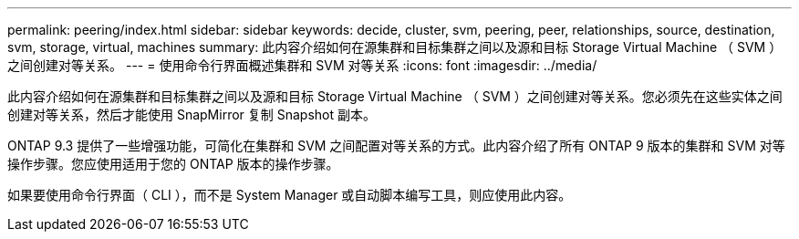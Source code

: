 ---
permalink: peering/index.html 
sidebar: sidebar 
keywords: decide, cluster, svm, peering, peer, relationships, source, destination, svm, storage, virtual, machines 
summary: 此内容介绍如何在源集群和目标集群之间以及源和目标 Storage Virtual Machine （ SVM ）之间创建对等关系。 
---
= 使用命令行界面概述集群和 SVM 对等关系
:icons: font
:imagesdir: ../media/


[role="lead"]
此内容介绍如何在源集群和目标集群之间以及源和目标 Storage Virtual Machine （ SVM ）之间创建对等关系。您必须先在这些实体之间创建对等关系，然后才能使用 SnapMirror 复制 Snapshot 副本。

ONTAP 9.3 提供了一些增强功能，可简化在集群和 SVM 之间配置对等关系的方式。此内容介绍了所有 ONTAP 9 版本的集群和 SVM 对等操作步骤。您应使用适用于您的 ONTAP 版本的操作步骤。

如果要使用命令行界面（ CLI ），而不是 System Manager 或自动脚本编写工具，则应使用此内容。
